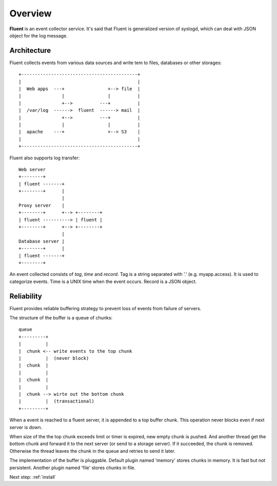 .. _overview:

Overview
========================

**Fluent** is an event collector service. It's said that Fluent is generalized version of syslogd, which can deal with JSON object for the log message.


Architecture
------------------------------------

Fluent collects events from various data sources and write tem to files, databases or other storages::

    +-------------------------------------------+
    |                                           |
    |  Web apps  ---+                +--> file  |
    |               |                |          |
    |               +-->          ---+          |
    |  /var/log  ------>  fluent  ------> mail  |
    |               +-->          ---+          |
    |               |                |          |
    |  apache    ---+                +--> S3    |
    |                                           |
    +-------------------------------------------+

Fluent also supports log transfer::

    Web server
    +--------+
    | fluent -------+
    +--------+      |
                    |
    Proxy server    |
    +--------+      +--> +--------+
    | fluent ----------> | fluent |
    +--------+      +--> +--------+
                    |
    Database server |
    +--------+      |
    | fluent -------+
    +--------+

An event collected consists of *tag*, *time* and *record*. Tag is a string separated with '.' (e.g. myapp.access). It is used to categorize events. Time is a UNIX time when the event occurs. Record is a JSON object.


Reliability
------------------------------------

Fluent provides reliable buffering strategy to prevent loss of events from failure of servers.

The structure of the buffer is a queue of chunks::

    queue
    +---------+
    |         |
    |  chunk <-- write events to the top chunk
    |         |  (never block)
    |  chunk  |
    |         |
    |  chunk  |
    |         |
    |  chunk --> wirte out the bottom chunk
    |         |  (transactional)
    +---------+

When a event is reached to a fluent server, it is appended to a top buffer chunk. This operation never blocks even if next server is down.

When size of the the top chunk exceeds limit or timer is expired, new empty chunk is pushed. And another thread get the bottom chunk and forward it to the next server (or send to a storage server). If it succeeded, the chunk is removed. Otherwise the thread leaves the chunk in the queue and retries to send it later.

The implementation of the buffer is pluggable. Default plugin named 'memory' stores chunks in memory. It is fast but not persistent. Another plugin named 'file' stores chunks in file.


Next step: :ref:`install`

